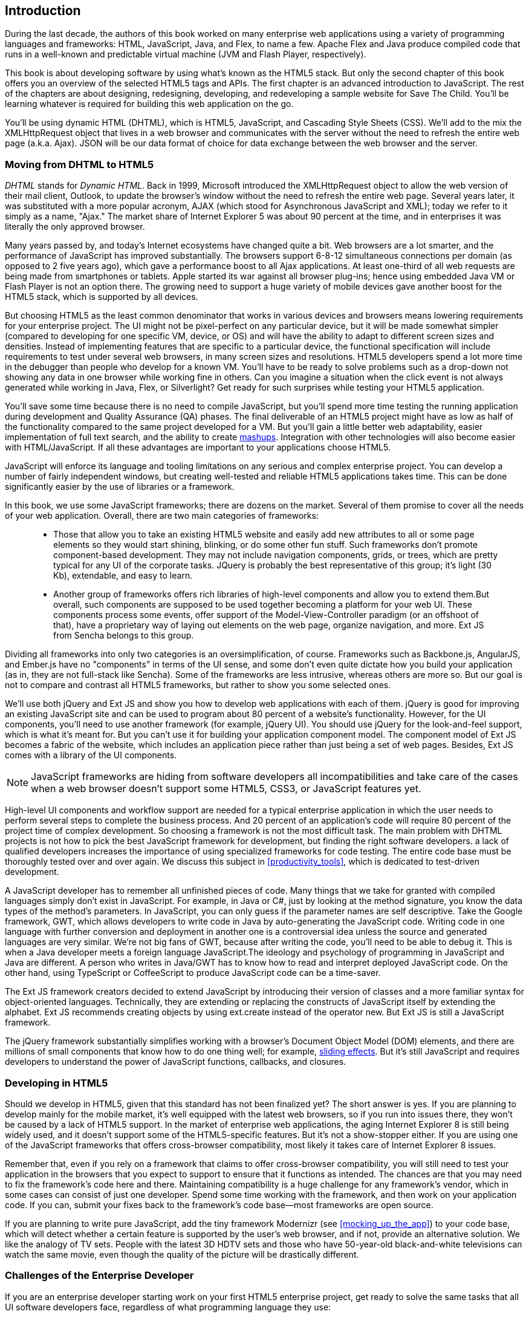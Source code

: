 [[introduction]]
== Introduction

[[book_start]]
[role="row"]

During the last decade, the authors of this book worked on many enterprise web applications using a variety of programming languages and frameworks: HTML, JavaScript, Java, and Flex, to name a few. Apache Flex and Java produce compiled code that runs in a well-known and predictable virtual machine (JVM and Flash Player, respectively).

This book is about developing software by using what's known as the HTML5 stack. But only the second chapter of this book offers you an overview of the selected HTML5 tags and APIs. The first chapter is an advanced introduction to JavaScript. The rest of the chapters are about designing, redesigning, developing, and redeveloping a sample website for Save The Child. You'll be learning whatever is required for building this web application on the go.  

You'll be using dynamic HTML (DHTML), which is HTML5, JavaScript, and Cascading Style Sheets (CSS). We'll add to the mix the +XMLHttpRequest+ object that lives in a web browser and communicates with the server without the need to refresh the entire web page (a.k.a. Ajax). JSON will be our data format of choice for data exchange between the web browser and the server.


=== Moving from DHTML to HTML5

_DHTML_ stands for _Dynamic HTML_. Back in 1999, Microsoft introduced the +XMLHttpRequest+ object to allow the web version of their mail client, Outlook, to update the browser's window without the need to refresh the entire web page. Several years later, it was substituted with a more popular acronym, AJAX (which stood for Asynchronous JavaScript and XML); today we refer to it simply as a name, "Ajax." The market share of Internet Explorer 5 was about 90 percent at the time, and in enterprises it was literally the only approved browser.

Many years passed by, and today's Internet ecosystems have changed quite a bit. Web browsers are a lot smarter, and the performance of JavaScript has improved substantially. The browsers support 6-8-12 simultaneous connections per domain (as opposed to 2 five years ago), which gave a performance boost to all Ajax applications. At least one-third of all web requests are being made from smartphones or tablets. Apple started its war against all browser plug-ins; hence using embedded Java VM or Flash Player is not an option there. The growing need to support a huge variety of mobile devices gave another boost for the HTML5 stack, which is supported by all devices.

But choosing HTML5 as the least common denominator that works in various devices and browsers means lowering requirements for your enterprise project. The UI might not be pixel-perfect on any particular device, but it will be made somewhat simpler (compared to developing for one specific VM, device, or OS) and will have the ability to adapt to different screen sizes and densities. Instead of implementing features that are specific to a particular device, the functional specification will include requirements to test under several web browsers, in many screen sizes and resolutions. HTML5 developers spend a lot more time in the debugger than people who develop for a known VM. 
You'll have to be ready to solve problems such as a drop-down not showing any data in one browser while working fine in others. Can you imagine a situation when the click event is not always generated while working in Java, Flex, or Silverlight? Get ready for such surprises while testing your HTML5 application.

You'll save some time because there is no need to compile JavaScript, but you'll spend more time testing the running application during development and Quality Assurance (QA)  phases. The final deliverable of an HTML5 project might have as low as half of the functionality compared to the same project developed for a VM. But you'll gain a little better web adaptability, easier implementation of full text search, and the ability to create http://en.wikipedia.org/wiki/Mashup_(web_application_hybrid)[mashups]. Integration with other technologies will also
become easier with HTML/JavaScript. If all these advantages are important to your applications choose HTML5.

JavaScript will enforce its language and tooling limitations on any serious and complex enterprise project. You can develop a number of fairly independent windows, but creating well-tested and reliable HTML5 applications takes time. This can be done significantly easier by the use of libraries or a framework.

In this book, we use some JavaScript frameworks; there are dozens on the market. Several of them promise to cover all the needs of your web application. Overall, there are two main categories of frameworks:

____

* Those that allow you to take an existing HTML5 website and easily add new attributes to all or some page elements so they would start shining, blinking, or do some other fun stuff. Such frameworks don't promote component-based development. They may not include navigation components, grids, or trees, which are pretty typical for any UI of the corporate tasks. JQuery is probably the best representative of this group; it's light (30 Kb), extendable, and easy to learn.

* Another group of frameworks offers rich libraries of high-level components and allow you to extend them.But overall, such components are supposed to be used together becoming a platform for your web UI. These components process some events, offer support of the Model-View-Controller paradigm (or an offshoot of that), have a proprietary way of laying out elements on the web page, organize navigation, and more. Ext JS from Sencha belongs to this group.
____

Dividing all frameworks into only two categories is an  oversimplification, of course. Frameworks such as Backbone.js, AngularJS, and Ember.js have no "components" in terms of the UI sense, and some don't even quite dictate how you build your application (as in, they are not full-stack like Sencha). Some of the frameworks are less intrusive, whereas others are more so. But our goal is not to compare and contrast all HTML5 frameworks, but rather to show you some selected ones.

We'll use both jQuery and Ext JS and show you how to develop web applications with each of them. jQuery is good for improving an existing JavaScript site and can be used to program about 80 percent of a website's functionality. However, for the UI components, you'll need to use another framework (for example, jQuery UI). You should use jQuery for the look-and-feel support, which is what it's meant for. But you can't use it for building your application component model. The component model of Ext JS becomes a fabric of the website, which includes an application piece rather than just being a set of web pages. Besides, Ext JS comes with a library of the UI components.

[NOTE]
====
JavaScript frameworks are hiding from software developers all incompatibilities and take care of the cases when a web browser doesn't support some HTML5, CSS3, or JavaScript features yet.
====

High-level UI components and workflow support are needed for a typical enterprise application in which the user needs to perform several steps to complete the business process. And 20 percent of an application's code will require 80 percent of the project time of complex development. So choosing a framework is not the most difficult task. The main problem with DHTML projects is not how to pick the best JavaScript framework for development, but finding the right software developers. a lack of qualified developers increases the importance of using specialized frameworks for code testing. The entire code base must be thoroughly tested over and over again. We discuss this subject in <<productivity_tools>>, which is dedicated to test-driven development.

A JavaScript developer has to remember all unfinished pieces of code. Many things that we take for granted with compiled languages simply don't exist in JavaScript. For example, in Java or C#, just by looking at the method signature, you know the data types of the method's parameters. In JavaScript, you can only guess if the parameter names are self descriptive. Take the Google framework, GWT, which allows developers to write code in Java by auto-generating the JavaScript code. Writing code in one language with further conversion and deployment in another one is a controversial idea unless the source and generated languages are very similar. We're not big fans of GWT, because after writing the code, you'll need to be able to debug it. This is when a Java developer meets a foreign language JavaScript.The ideology and psychology of programming in JavaScript and Java are different. A person who writes in Java/GWT has to know how to read and interpret deployed JavaScript code. On the other hand, using TypeScript or CoffeeScript to produce JavaScript code can be a time-saver.

The Ext JS framework creators decided to extend JavaScript by introducing their version of classes and a more familiar syntax for object-oriented languages. Technically, they are extending or replacing the constructs of JavaScript itself by extending the alphabet. Ext JS recommends creating objects by using +ext.create+ instead of the operator +new+. But Ext JS is still a JavaScript framework.

The jQuery framework substantially simplifies working with a browser's Document Object Model (DOM) elements, and there are millions of small components that know how to do one thing well; for example, http://api.jquery.com/category/effects/sliding/[sliding effects]. But it's still JavaScript and requires developers to understand the power of JavaScript functions, callbacks, and closures.

=== Developing in HTML5

Should we develop in HTML5, given that this standard has not been finalized yet? The short answer is yes. If you are planning to develop mainly for the mobile market, it's well equipped with the latest web browsers, so if you run into issues there, they won't be caused by a lack of HTML5 support. In the market of enterprise web applications, the aging Internet Explorer 8 is still being widely used, and it doesn't support some of the HTML5-specific features. But it's not a show-stopper either. If you are using one of the JavaScript frameworks that offers cross-browser compatibility, most likely it takes care of Internet Explorer 8 issues.

Remember that, even if you rely on a framework that claims to offer cross-browser compatibility, you will still need to test your application in the browsers that you expect to support to ensure that it functions as intended. The chances are that you may need to fix the framework's code here and there. Maintaining compatibility is a huge challenge for any framework's vendor, which in some cases can consist of just one developer. Spend some time working with the framework, and then work on your application code. If you can, submit your fixes back to the framework's code base--most frameworks are open source.

If you are planning to write pure JavaScript, add the tiny framework Modernizr (see <<mocking_up_the_app>>) to your code base, which will detect whether a certain feature is supported by the user's web browser, and if not, provide an alternative solution. We like the analogy of TV sets. People with the latest 3D HDTV sets and those who have 50-year-old black-and-white televisions can watch the same movie, even though the quality of the picture will be drastically different.

=== Challenges of the Enterprise Developer

If you are an enterprise developer starting work on your first HTML5 enterprise project, get ready to solve the same tasks that all UI software developers face, regardless of what programming language they use:

* Reliability of network communications. What if the data never arrive from/to the server? Is it possible to recover the lost data? Where did it get lost? Can we resend the lost data? What to do with duplicates?

* Modularization of your application. If your application has certain rarely used menus, don't even load the code that handles them.

* Perceived performance. How quickly is the main window of your application loaded into the user's computer? How heavy is the framework's code base?

* Should you store the application state on the server or on the client?

* Does the framework offer a rich library of components?

* Does the framework support creation of loosely coupled application components? Is the event model well designed?

* Does the framework of your choice cover most of the needs of your application, or will you need to use several frameworks?

* Is well-written documentation available?

* Does the framework of your choice lock you in? Does it restrict your choices? Can you easily replace this framework with another one if need be?

* Is there an active community to ask for help with technical questions?

* What is the right set of tools to increase your productivity (debugging, code generation, build automation, dependency management)?

* What are the security risks that need to be addressed to prevent exposing sensitive information to malicious attackers? 

We could continue adding items to this list. But our main message is that developing HTML5 applications is not just about adding +<video>+ and +<canvas>+ tags to a web page. It's about serious JavaScript programming. In this book, we discuss all of these challenges.  

=== Summary

HTML5 is ready for prime time. There is no need to wait for the official release of its final standard. All modern web browsers have supported most HTML5 features and APIs for a couple of years now. To be productive, you'll need to use not just HTML, JavaScript, and CSS, but third-party libraries, frameworks, and tools. In this book, we introduce you to a number of them, which will help you to make the final choice of the right set of productivity tools that work best for your project. 